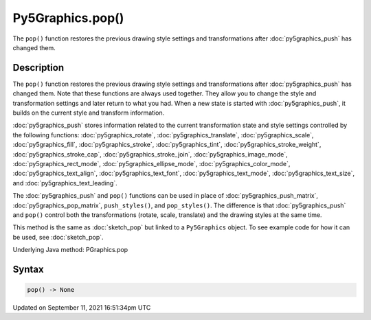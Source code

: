 Py5Graphics.pop()
=================

The ``pop()`` function restores the previous drawing style settings and transformations after :doc:`py5graphics_push` has changed them.

Description
-----------

The ``pop()`` function restores the previous drawing style settings and transformations after :doc:`py5graphics_push` has changed them. Note that these functions are always used together. They allow you to change the style and transformation settings and later return to what you had. When a new state is started with :doc:`py5graphics_push`, it builds on the current style and transform information.

:doc:`py5graphics_push` stores information related to the current transformation state and style settings controlled by the following functions: :doc:`py5graphics_rotate`, :doc:`py5graphics_translate`, :doc:`py5graphics_scale`, :doc:`py5graphics_fill`, :doc:`py5graphics_stroke`, :doc:`py5graphics_tint`, :doc:`py5graphics_stroke_weight`, :doc:`py5graphics_stroke_cap`, :doc:`py5graphics_stroke_join`, :doc:`py5graphics_image_mode`, :doc:`py5graphics_rect_mode`, :doc:`py5graphics_ellipse_mode`, :doc:`py5graphics_color_mode`, :doc:`py5graphics_text_align`, :doc:`py5graphics_text_font`, :doc:`py5graphics_text_mode`, :doc:`py5graphics_text_size`, and :doc:`py5graphics_text_leading`.

The :doc:`py5graphics_push` and ``pop()`` functions can be used in place of :doc:`py5graphics_push_matrix`, :doc:`py5graphics_pop_matrix`, ``push_styles()``, and ``pop_styles()``. The difference is that :doc:`py5graphics_push` and ``pop()`` control both the transformations (rotate, scale, translate) and the drawing styles at the same time.

This method is the same as :doc:`sketch_pop` but linked to a ``Py5Graphics`` object. To see example code for how it can be used, see :doc:`sketch_pop`.

Underlying Java method: PGraphics.pop

Syntax
------

.. code:: python

    pop() -> None

Updated on September 11, 2021 16:51:34pm UTC

